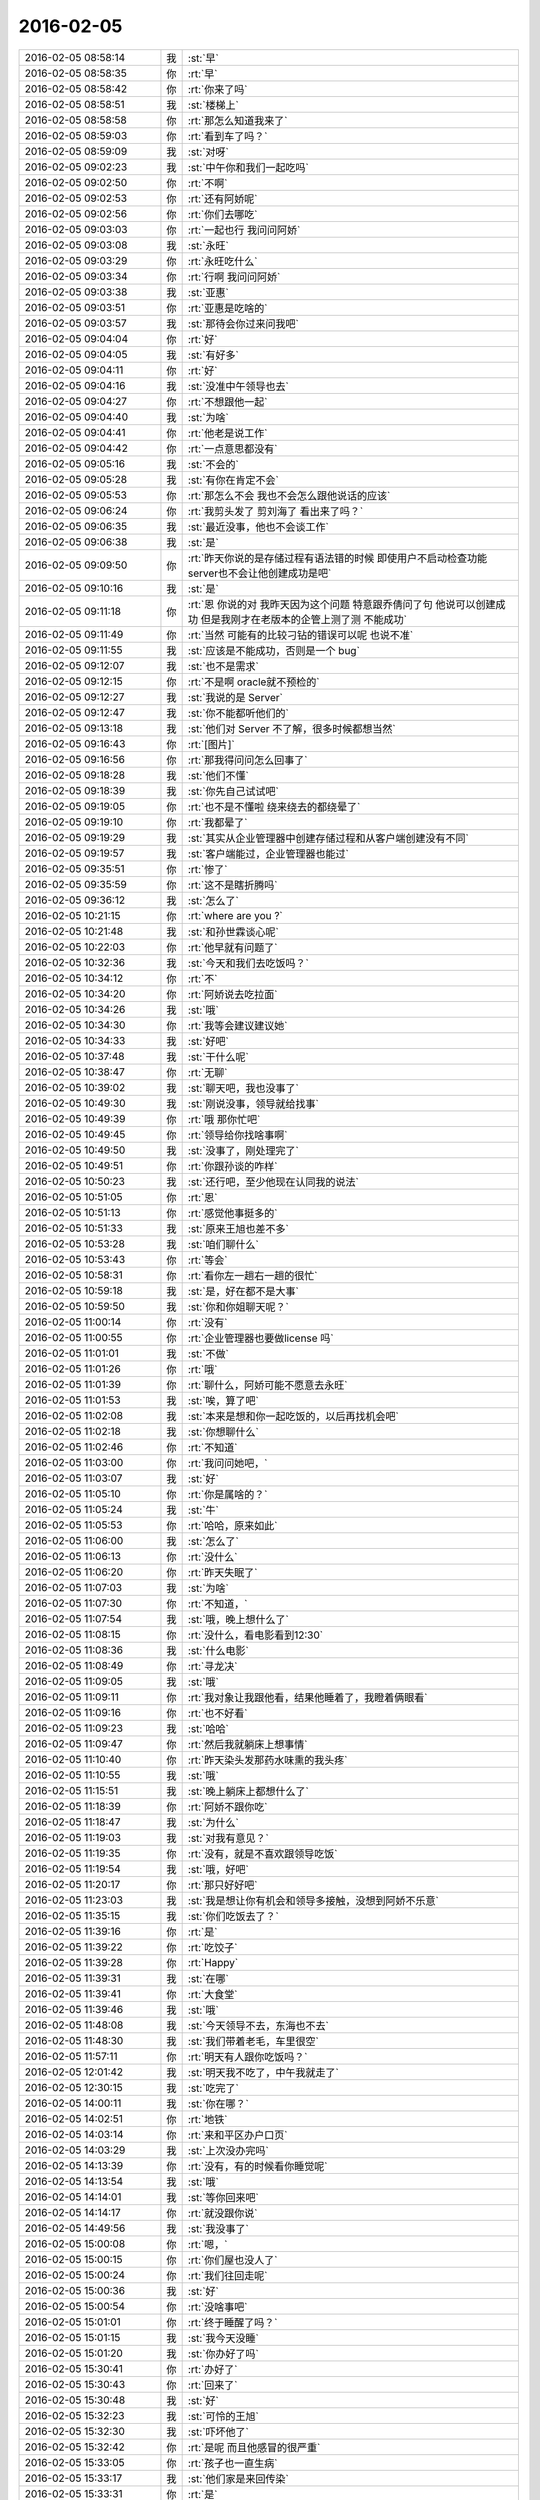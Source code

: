 2016-02-05
-------------

.. list-table::
   :widths: 25, 1, 60

   * - 2016-02-05 08:58:14
     - 我
     - :st:`早`
   * - 2016-02-05 08:58:35
     - 你
     - :rt:`早`
   * - 2016-02-05 08:58:42
     - 你
     - :rt:`你来了吗`
   * - 2016-02-05 08:58:51
     - 我
     - :st:`楼梯上`
   * - 2016-02-05 08:58:58
     - 你
     - :rt:`那怎么知道我来了`
   * - 2016-02-05 08:59:03
     - 你
     - :rt:`看到车了吗？`
   * - 2016-02-05 08:59:09
     - 我
     - :st:`对呀`
   * - 2016-02-05 09:02:23
     - 我
     - :st:`中午你和我们一起吃吗`
   * - 2016-02-05 09:02:50
     - 你
     - :rt:`不啊`
   * - 2016-02-05 09:02:53
     - 你
     - :rt:`还有阿娇呢`
   * - 2016-02-05 09:02:56
     - 你
     - :rt:`你们去哪吃`
   * - 2016-02-05 09:03:03
     - 你
     - :rt:`一起也行 我问问阿娇`
   * - 2016-02-05 09:03:08
     - 我
     - :st:`永旺`
   * - 2016-02-05 09:03:29
     - 你
     - :rt:`永旺吃什么`
   * - 2016-02-05 09:03:34
     - 你
     - :rt:`行啊 我问问阿娇`
   * - 2016-02-05 09:03:38
     - 我
     - :st:`亚惠`
   * - 2016-02-05 09:03:51
     - 你
     - :rt:`亚惠是吃啥的`
   * - 2016-02-05 09:03:57
     - 我
     - :st:`那待会你过来问我吧`
   * - 2016-02-05 09:04:04
     - 你
     - :rt:`好`
   * - 2016-02-05 09:04:05
     - 我
     - :st:`有好多`
   * - 2016-02-05 09:04:11
     - 你
     - :rt:`好`
   * - 2016-02-05 09:04:16
     - 我
     - :st:`没准中午领导也去`
   * - 2016-02-05 09:04:27
     - 你
     - :rt:`不想跟他一起`
   * - 2016-02-05 09:04:40
     - 我
     - :st:`为啥`
   * - 2016-02-05 09:04:41
     - 你
     - :rt:`他老是说工作`
   * - 2016-02-05 09:04:42
     - 你
     - :rt:`一点意思都没有`
   * - 2016-02-05 09:05:16
     - 我
     - :st:`不会的`
   * - 2016-02-05 09:05:28
     - 我
     - :st:`有你在肯定不会`
   * - 2016-02-05 09:05:53
     - 你
     - :rt:`那怎么不会 我也不会怎么跟他说话的应该`
   * - 2016-02-05 09:06:24
     - 你
     - :rt:`我剪头发了 剪刘海了 看出来了吗？`
   * - 2016-02-05 09:06:35
     - 我
     - :st:`最近没事，他也不会谈工作`
   * - 2016-02-05 09:06:38
     - 我
     - :st:`是`
   * - 2016-02-05 09:09:50
     - 你
     - :rt:`昨天你说的是存储过程有语法错的时候 即使用户不启动检查功能 server也不会让他创建成功是吧`
   * - 2016-02-05 09:10:16
     - 我
     - :st:`是`
   * - 2016-02-05 09:11:18
     - 你
     - :rt:`恩 你说的对 我昨天因为这个问题 特意跟乔倩问了句 他说可以创建成功 但是我刚才在老版本的企管上测了测 不能成功`
   * - 2016-02-05 09:11:49
     - 你
     - :rt:`当然 可能有的比较刁钻的错误可以呢 也说不准`
   * - 2016-02-05 09:11:55
     - 我
     - :st:`应该是不能成功，否则是一个 bug`
   * - 2016-02-05 09:12:07
     - 我
     - :st:`也不是需求`
   * - 2016-02-05 09:12:15
     - 你
     - :rt:`不是啊 oracle就不预检的`
   * - 2016-02-05 09:12:27
     - 我
     - :st:`我说的是 Server`
   * - 2016-02-05 09:12:47
     - 我
     - :st:`你不能都听他们的`
   * - 2016-02-05 09:13:18
     - 我
     - :st:`他们对 Server 不了解，很多时候都想当然`
   * - 2016-02-05 09:16:43
     - 你
     - :rt:`[图片]`
   * - 2016-02-05 09:16:56
     - 你
     - :rt:`那我得问问怎么回事了`
   * - 2016-02-05 09:18:28
     - 我
     - :st:`他们不懂`
   * - 2016-02-05 09:18:39
     - 我
     - :st:`你先自己试试吧`
   * - 2016-02-05 09:19:05
     - 你
     - :rt:`也不是不懂啦 绕来绕去的都绕晕了`
   * - 2016-02-05 09:19:10
     - 你
     - :rt:`我都晕了`
   * - 2016-02-05 09:19:29
     - 我
     - :st:`其实从企业管理器中创建存储过程和从客户端创建没有不同`
   * - 2016-02-05 09:19:57
     - 我
     - :st:`客户端能过，企业管理器也能过`
   * - 2016-02-05 09:35:51
     - 你
     - :rt:`惨了`
   * - 2016-02-05 09:35:59
     - 你
     - :rt:`这不是瞎折腾吗`
   * - 2016-02-05 09:36:12
     - 我
     - :st:`怎么了`
   * - 2016-02-05 10:21:15
     - 你
     - :rt:`where are you ?`
   * - 2016-02-05 10:21:48
     - 我
     - :st:`和孙世霖谈心呢`
   * - 2016-02-05 10:22:03
     - 你
     - :rt:`他早就有问题了`
   * - 2016-02-05 10:32:36
     - 我
     - :st:`今天和我们去吃饭吗？`
   * - 2016-02-05 10:34:12
     - 你
     - :rt:`不`
   * - 2016-02-05 10:34:20
     - 你
     - :rt:`阿娇说去吃拉面`
   * - 2016-02-05 10:34:26
     - 我
     - :st:`哦`
   * - 2016-02-05 10:34:30
     - 你
     - :rt:`我等会建议建议她`
   * - 2016-02-05 10:34:33
     - 我
     - :st:`好吧`
   * - 2016-02-05 10:37:48
     - 我
     - :st:`干什么呢`
   * - 2016-02-05 10:38:47
     - 你
     - :rt:`无聊`
   * - 2016-02-05 10:39:02
     - 我
     - :st:`聊天吧，我也没事了`
   * - 2016-02-05 10:49:30
     - 我
     - :st:`刚说没事，领导就给找事`
   * - 2016-02-05 10:49:39
     - 你
     - :rt:`哦 那你忙吧`
   * - 2016-02-05 10:49:45
     - 你
     - :rt:`领导给你找啥事啊`
   * - 2016-02-05 10:49:50
     - 我
     - :st:`没事了，刚处理完了`
   * - 2016-02-05 10:49:51
     - 你
     - :rt:`你跟孙谈的咋样`
   * - 2016-02-05 10:50:23
     - 我
     - :st:`还行吧，至少他现在认同我的说法`
   * - 2016-02-05 10:51:05
     - 你
     - :rt:`恩`
   * - 2016-02-05 10:51:13
     - 你
     - :rt:`感觉他事挺多的`
   * - 2016-02-05 10:51:33
     - 我
     - :st:`原来王旭也差不多`
   * - 2016-02-05 10:53:28
     - 我
     - :st:`咱们聊什么`
   * - 2016-02-05 10:53:43
     - 你
     - :rt:`等会`
   * - 2016-02-05 10:58:31
     - 你
     - :rt:`看你左一趟右一趟的很忙`
   * - 2016-02-05 10:59:18
     - 我
     - :st:`是，好在都不是大事`
   * - 2016-02-05 10:59:50
     - 我
     - :st:`你和你姐聊天呢？`
   * - 2016-02-05 11:00:14
     - 你
     - :rt:`没有`
   * - 2016-02-05 11:00:55
     - 你
     - :rt:`企业管理器也要做license 吗`
   * - 2016-02-05 11:01:01
     - 我
     - :st:`不做`
   * - 2016-02-05 11:01:26
     - 你
     - :rt:`哦`
   * - 2016-02-05 11:01:39
     - 你
     - :rt:`聊什么，阿娇可能不愿意去永旺`
   * - 2016-02-05 11:01:53
     - 我
     - :st:`唉，算了吧`
   * - 2016-02-05 11:02:08
     - 我
     - :st:`本来是想和你一起吃饭的，以后再找机会吧`
   * - 2016-02-05 11:02:18
     - 我
     - :st:`你想聊什么`
   * - 2016-02-05 11:02:46
     - 你
     - :rt:`不知道`
   * - 2016-02-05 11:03:00
     - 你
     - :rt:`我问问她吧，`
   * - 2016-02-05 11:03:07
     - 我
     - :st:`好`
   * - 2016-02-05 11:05:10
     - 你
     - :rt:`你是属啥的？`
   * - 2016-02-05 11:05:24
     - 我
     - :st:`牛`
   * - 2016-02-05 11:05:53
     - 你
     - :rt:`哈哈，原来如此`
   * - 2016-02-05 11:06:00
     - 我
     - :st:`怎么了`
   * - 2016-02-05 11:06:13
     - 你
     - :rt:`没什么`
   * - 2016-02-05 11:06:20
     - 你
     - :rt:`昨天失眠了`
   * - 2016-02-05 11:07:03
     - 我
     - :st:`为啥`
   * - 2016-02-05 11:07:30
     - 你
     - :rt:`不知道，`
   * - 2016-02-05 11:07:54
     - 我
     - :st:`哦，晚上想什么了`
   * - 2016-02-05 11:08:15
     - 你
     - :rt:`没什么，看电影看到12:30`
   * - 2016-02-05 11:08:36
     - 我
     - :st:`什么电影`
   * - 2016-02-05 11:08:49
     - 你
     - :rt:`寻龙决`
   * - 2016-02-05 11:09:05
     - 我
     - :st:`哦`
   * - 2016-02-05 11:09:11
     - 你
     - :rt:`我对象让我跟他看，结果他睡着了，我瞪着俩眼看`
   * - 2016-02-05 11:09:16
     - 你
     - :rt:`也不好看`
   * - 2016-02-05 11:09:23
     - 我
     - :st:`哈哈`
   * - 2016-02-05 11:09:47
     - 你
     - :rt:`然后我就躺床上想事情`
   * - 2016-02-05 11:10:40
     - 你
     - :rt:`昨天染头发那药水味熏的我头疼`
   * - 2016-02-05 11:10:55
     - 我
     - :st:`哦`
   * - 2016-02-05 11:15:51
     - 我
     - :st:`晚上躺床上都想什么了`
   * - 2016-02-05 11:18:39
     - 你
     - :rt:`阿娇不跟你吃`
   * - 2016-02-05 11:18:47
     - 我
     - :st:`为什么`
   * - 2016-02-05 11:19:03
     - 我
     - :st:`对我有意见？`
   * - 2016-02-05 11:19:35
     - 你
     - :rt:`没有，就是不喜欢跟领导吃饭`
   * - 2016-02-05 11:19:54
     - 我
     - :st:`哦，好吧`
   * - 2016-02-05 11:20:17
     - 你
     - :rt:`那只好好吧`
   * - 2016-02-05 11:23:03
     - 我
     - :st:`我是想让你有机会和领导多接触，没想到阿娇不乐意`
   * - 2016-02-05 11:35:15
     - 我
     - :st:`你们吃饭去了？`
   * - 2016-02-05 11:39:16
     - 你
     - :rt:`是`
   * - 2016-02-05 11:39:22
     - 你
     - :rt:`吃饺子`
   * - 2016-02-05 11:39:28
     - 你
     - :rt:`Happy`
   * - 2016-02-05 11:39:31
     - 我
     - :st:`在哪`
   * - 2016-02-05 11:39:41
     - 你
     - :rt:`大食堂`
   * - 2016-02-05 11:39:46
     - 我
     - :st:`哦`
   * - 2016-02-05 11:48:08
     - 我
     - :st:`今天领导不去，东海也不去`
   * - 2016-02-05 11:48:30
     - 我
     - :st:`我们带着老毛，车里很空`
   * - 2016-02-05 11:57:11
     - 你
     - :rt:`明天有人跟你吃饭吗？`
   * - 2016-02-05 12:01:42
     - 我
     - :st:`明天我不吃了，中午我就走了`
   * - 2016-02-05 12:30:15
     - 我
     - :st:`吃完了`
   * - 2016-02-05 14:00:11
     - 我
     - :st:`你在哪？`
   * - 2016-02-05 14:02:51
     - 你
     - :rt:`地铁`
   * - 2016-02-05 14:03:14
     - 你
     - :rt:`来和平区办户口页`
   * - 2016-02-05 14:03:29
     - 我
     - :st:`上次没办完吗`
   * - 2016-02-05 14:13:39
     - 你
     - :rt:`没有，有的时候看你睡觉呢`
   * - 2016-02-05 14:13:54
     - 我
     - :st:`哦`
   * - 2016-02-05 14:14:01
     - 我
     - :st:`等你回来吧`
   * - 2016-02-05 14:14:17
     - 你
     - :rt:`就没跟你说`
   * - 2016-02-05 14:49:56
     - 我
     - :st:`我没事了`
   * - 2016-02-05 15:00:08
     - 你
     - :rt:`嗯，`
   * - 2016-02-05 15:00:15
     - 你
     - :rt:`你们屋也没人了`
   * - 2016-02-05 15:00:24
     - 你
     - :rt:`我们往回走呢`
   * - 2016-02-05 15:00:36
     - 我
     - :st:`好`
   * - 2016-02-05 15:00:54
     - 你
     - :rt:`没啥事吧`
   * - 2016-02-05 15:01:01
     - 你
     - :rt:`终于睡醒了吗？`
   * - 2016-02-05 15:01:15
     - 我
     - :st:`我今天没睡`
   * - 2016-02-05 15:01:20
     - 我
     - :st:`你办好了吗`
   * - 2016-02-05 15:30:41
     - 你
     - :rt:`办好了`
   * - 2016-02-05 15:30:43
     - 你
     - :rt:`回来了`
   * - 2016-02-05 15:30:48
     - 我
     - :st:`好`
   * - 2016-02-05 15:32:23
     - 我
     - :st:`可怜的王旭`
   * - 2016-02-05 15:32:30
     - 我
     - :st:`吓坏他了`
   * - 2016-02-05 15:32:42
     - 你
     - :rt:`是呢 而且他感冒的很严重`
   * - 2016-02-05 15:33:05
     - 你
     - :rt:`孩子也一直生病`
   * - 2016-02-05 15:33:17
     - 我
     - :st:`他们家是来回传染`
   * - 2016-02-05 15:33:31
     - 你
     - :rt:`是`
   * - 2016-02-05 15:33:42
     - 你
     - :rt:`孩子一生病 就超级心窄`
   * - 2016-02-05 15:33:49
     - 我
     - :st:`是`
   * - 2016-02-05 15:33:56
     - 我
     - :st:`你还有事么`
   * - 2016-02-05 15:34:31
     - 你
     - :rt:`对了 我今天核实过了 你昨天说的那个确实是问题 那我还得该软件需求规格说明书 要不等年后回来再说吧 改来改去的也不好`
   * - 2016-02-05 15:34:49
     - 我
     - :st:`先别改了`
   * - 2016-02-05 15:34:59
     - 我
     - :st:`等出问题在说吧`
   * - 2016-02-05 15:35:09
     - 我
     - :st:`你就当不知道这事`
   * - 2016-02-05 15:35:13
     - 你
     - :rt:`但是有个用例说了 有错误能创建成功`
   * - 2016-02-05 15:35:27
     - 我
     - :st:`没事，我估计大家都没有看出来`
   * - 2016-02-05 15:35:34
     - 你
     - :rt:`那好吧 等测试设计评审的时候我留意点`
   * - 2016-02-05 15:35:42
     - 我
     - :st:`好的`
   * - 2016-02-05 15:35:48
     - 你
     - :rt:`要是有专门的的用例设计这个 到时候再说`
   * - 2016-02-05 15:35:58
     - 我
     - :st:`好`
   * - 2016-02-05 15:36:04
     - 你
     - :rt:`测试 需求 研发统一了就行`
   * - 2016-02-05 15:36:20
     - 我
     - :st:`很难`
   * - 2016-02-05 15:36:29
     - 我
     - :st:`他们没有我这么重视需求`
   * - 2016-02-05 15:36:34
     - 你
     - :rt:`是`
   * - 2016-02-05 15:36:39
     - 我
     - :st:`总是以他们自己的理解去做`
   * - 2016-02-05 15:36:44
     - 你
     - :rt:`好吧 随便吧 先装不知道`
   * - 2016-02-05 15:37:08
     - 你
     - :rt:`[图片]`
   * - 2016-02-05 15:37:12
     - 你
     - :rt:`搞笑不`
   * - 2016-02-05 15:37:23
     - 你
     - :rt:`刚才宋文彬在羽毛球群里发的`
   * - 2016-02-05 15:37:24
     - 我
     - :st:`哈哈`
   * - 2016-02-05 15:39:09
     - 我
     - :st:`我昨天晚上想到一些东西，和你有关的`
   * - 2016-02-05 15:39:17
     - 你
     - :rt:`说说？`
   * - 2016-02-05 15:39:22
     - 你
     - :rt:`想听`
   * - 2016-02-05 15:39:36
     - 我
     - :st:`是关于你和你妈吵架的事情`
   * - 2016-02-05 15:39:41
     - 你
     - :rt:`我今天最晚六点就走了 回去收拾东西`
   * - 2016-02-05 15:39:46
     - 你
     - :rt:`恩 你说吧`
   * - 2016-02-05 15:39:49
     - 我
     - :st:`好的`
   * - 2016-02-05 15:39:58
     - 你
     - :rt:`你接着说吧`
   * - 2016-02-05 15:40:05
     - 我
     - :st:`还记得上次讨论的结论是什么吗`
   * - 2016-02-05 15:40:50
     - 你
     - :rt:`我有点忘了 就记得说他们谁都想争取我`
   * - 2016-02-05 15:41:08
     - 你
     - :rt:`还有就是自己不够客观 拔不出来`
   * - 2016-02-05 15:41:18
     - 我
     - :st:`你说是你关心你父母，想让他们好`
   * - 2016-02-05 15:41:27
     - 你
     - :rt:`是`
   * - 2016-02-05 15:41:31
     - 你
     - :rt:`出发点是这个`
   * - 2016-02-05 15:41:44
     - 我
     - :st:`可是结果却是你和他们吵架`
   * - 2016-02-05 15:41:50
     - 你
     - :rt:`是`
   * - 2016-02-05 15:41:58
     - 我
     - :st:`这个结果对他们来说是不好`
   * - 2016-02-05 15:42:07
     - 你
     - :rt:`可以这么说吧`
   * - 2016-02-05 15:42:26
     - 我
     - :st:`那么你为啥会和他们吵架呢`
   * - 2016-02-05 15:42:43
     - 你
     - :rt:`因为我觉得我说的是对的 她不听`
   * - 2016-02-05 15:43:08
     - 我
     - :st:`是不是可以这么理解`
   * - 2016-02-05 15:43:19
     - 你
     - :rt:`你说`
   * - 2016-02-05 15:43:24
     - 我
     - :st:`你认为你是对他们好，但是他们不是这么认为的`
   * - 2016-02-05 15:43:42
     - 你
     - :rt:`我觉得使他们看得不够长远`
   * - 2016-02-05 15:44:09
     - 我
     - :st:`所以呢`
   * - 2016-02-05 15:44:19
     - 你
     - :rt:`太短视了`
   * - 2016-02-05 15:44:27
     - 你
     - :rt:`说也不听`
   * - 2016-02-05 15:44:48
     - 我
     - :st:`但是这些都是你自己的感觉`
   * - 2016-02-05 15:45:16
     - 你
     - :rt:`就算是吧`
   * - 2016-02-05 15:45:37
     - 我
     - :st:`你想过吗，如果他们和你没有关系，你会生气吗`
   * - 2016-02-05 15:46:18
     - 你
     - :rt:`当然不会了`
   * - 2016-02-05 15:46:37
     - 我
     - :st:`所以，核心还是你自己`
   * - 2016-02-05 15:47:08
     - 我
     - :st:`还有就是你和你妈吵，你妈最后也觉得你不理解她`
   * - 2016-02-05 15:47:47
     - 我
     - :st:`你站在她的角度，想想自己的孩子为了别人的事情和自己吵架，会是什么心情`
   * - 2016-02-05 15:48:21
     - 你
     - :rt:`但是他后来的情绪有很大一部分是恼羞成怒`
   * - 2016-02-05 15:48:52
     - 我
     - :st:`好吧`
   * - 2016-02-05 15:48:54
     - 你
     - :rt:`后来我哭完后给她打电话了 因为我想她可能会难受`
   * - 2016-02-05 15:49:05
     - 你
     - :rt:`我不想让她难受`
   * - 2016-02-05 15:49:14
     - 你
     - :rt:`你有一点说对了`
   * - 2016-02-05 15:49:34
     - 你
     - :rt:`就是我还是没有站在她的角度想问题`
   * - 2016-02-05 15:50:02
     - 我
     - :st:`那么咱们模拟一种场景`
   * - 2016-02-05 15:50:07
     - 你
     - :rt:`比如你教我的时候 我不听你的话 你明知道你说的对 你就不会强迫我去干`
   * - 2016-02-05 15:50:22
     - 你
     - :rt:`等到事实是这样了 一次两次 我就相信你了`
   * - 2016-02-05 15:50:33
     - 你
     - :rt:`而我没有这个过程 所以她也接收不了`
   * - 2016-02-05 15:50:39
     - 你
     - :rt:`你说吧`
   * - 2016-02-05 15:50:45
     - 我
     - :st:`你把自己拿出来，我带着你分析一次，好不好`
   * - 2016-02-05 15:50:54
     - 你
     - :rt:`好`
   * - 2016-02-05 15:51:30
     - 我
     - :st:`在这个分析的过程中你不能替任何一方做解释`
   * - 2016-02-05 15:51:50
     - 我
     - :st:`我们就以 A 代表你，B 代表你妈`
   * - 2016-02-05 15:52:06
     - 你
     - :rt:`好`
   * - 2016-02-05 15:52:33
     - 我
     - :st:`A 提出了一个观点，希望 B 能够认同`
   * - 2016-02-05 15:53:01
     - 我
     - :st:`A 认为自己的观点看的长远一点`
   * - 2016-02-05 15:53:08
     - 你
     - :rt:`嗯`
   * - 2016-02-05 15:53:09
     - 我
     - :st:`是不是这样`
   * - 2016-02-05 15:53:35
     - 你
     - :rt:`你接着说`
   * - 2016-02-05 15:54:10
     - 我
     - :st:`显然 B 不认同，但是不认同的理由是认为根据 B 以前的经验，A 的观点是不成立的`
   * - 2016-02-05 15:54:27
     - 你
     - :rt:`对的`
   * - 2016-02-05 15:54:58
     - 我
     - :st:`A 的观点的依据是自己的经验`
   * - 2016-02-05 15:55:32
     - 你
     - :rt:`嗯`
   * - 2016-02-05 15:55:44
     - 我
     - :st:`所以 A 和 B 主要是根据自己的经验对未来的判断不一致`
   * - 2016-02-05 15:56:08
     - 你
     - :rt:`是`
   * - 2016-02-05 15:56:12
     - 你
     - :rt:`经验`
   * - 2016-02-05 15:56:41
     - 我
     - :st:`A 和 B 很显然都在坚持自己的观点，都没有去考虑过产生这种不一致的原因`
   * - 2016-02-05 15:56:56
     - 我
     - :st:`也都没有去思考对方为啥会和自己不一致`
   * - 2016-02-05 15:57:18
     - 你
     - :rt:`插一句`
   * - 2016-02-05 15:57:57
     - 你
     - :rt:`其实我有点想到我妈妈的做法，她向来就是嫉恶如仇又没主见`
   * - 2016-02-05 15:58:50
     - 我
     - :st:`好，这个可以先留着，待会分析会用`
   * - 2016-02-05 15:58:54
     - 你
     - :rt:`但我妈妈肯定不会想`
   * - 2016-02-05 15:59:07
     - 我
     - :st:`咱们接着说`
   * - 2016-02-05 15:59:25
     - 我
     - :st:`A B双方都是依据自己的经验试图去说服对方`
   * - 2016-02-05 15:59:38
     - 你
     - :rt:`嗯`
   * - 2016-02-05 16:00:11
     - 我
     - :st:`其实这个行为中暗示了 A B 都认为自己没有犯错`
   * - 2016-02-05 16:00:17
     - 我
     - :st:`犯错的是对方`
   * - 2016-02-05 16:00:27
     - 你
     - :rt:`是`
   * - 2016-02-05 16:00:30
     - 你
     - :rt:`对的`
   * - 2016-02-05 16:00:46
     - 我
     - :st:`那么重点来了`
   * - 2016-02-05 16:01:04
     - 我
     - :st:`我们做一个思想实验`
   * - 2016-02-05 16:01:37
     - 你
     - :rt:`好的`
   * - 2016-02-05 16:01:41
     - 我
     - :st:`假设我们有一个办法，只观察 A`
   * - 2016-02-05 16:01:59
     - 我
     - :st:`那么我们会看见 A 在坚持自己的观点`
   * - 2016-02-05 16:02:27
     - 你
     - :rt:`然后呢`
   * - 2016-02-05 16:03:01
     - 我
     - :st:`这时我们去分析为什么 A 会哭`
   * - 2016-02-05 16:03:12
     - 我
     - :st:`或者说 A 为什么有挫败感`
   * - 2016-02-05 16:03:28
     - 我
     - :st:`或者是其他类似的感觉`
   * - 2016-02-05 16:03:35
     - 你
     - :rt:`嗯`
   * - 2016-02-05 16:03:42
     - 我
     - :st:`你说说为什么`
   * - 2016-02-05 16:04:42
     - 你
     - :rt:`嗯，因为我觉得我是替她着想，她不但不领情，还生气，委屈`
   * - 2016-02-05 16:04:58
     - 我
     - :st:`错了`
   * - 2016-02-05 16:05:01
     - 我
     - :st:`你不是 A`
   * - 2016-02-05 16:05:19
     - 我
     - :st:`分析的过程中你不能把自己带进去`
   * - 2016-02-05 16:05:28
     - 你
     - :rt:`哦，好`
   * - 2016-02-05 16:05:36
     - 你
     - :rt:`我想想`
   * - 2016-02-05 16:05:39
     - 我
     - :st:`还有一个`
   * - 2016-02-05 16:05:40
     - 你
     - :rt:`你先别说`
   * - 2016-02-05 16:05:51
     - 我
     - :st:`因为我们只观察 A`
   * - 2016-02-05 16:06:04
     - 我
     - :st:`所以你不知道 B 的回答`
   * - 2016-02-05 16:06:17
     - 我
     - :st:`这点一定要记住`
   * - 2016-02-05 16:06:22
     - 我
     - :st:`我们只观察 A`
   * - 2016-02-05 16:07:28
     - 你
     - :rt:`这个窗口就只能看到A，她在坚持自己的观点，突然就哭了，是吗`
   * - 2016-02-05 16:07:37
     - 你
     - :rt:`哭是因为挫败感`
   * - 2016-02-05 16:07:44
     - 你
     - :rt:`或者其他情绪`
   * - 2016-02-05 16:07:54
     - 我
     - :st:`继续`
   * - 2016-02-05 16:08:08
     - 你
     - :rt:`说明她在辩论中输了`
   * - 2016-02-05 16:08:15
     - 我
     - :st:`继续`
   * - 2016-02-05 16:08:22
     - 我
     - :st:`分析的很好`
   * - 2016-02-05 16:08:26
     - 你
     - :rt:`因为她没有达到自己的目的，`
   * - 2016-02-05 16:08:43
     - 我
     - :st:`不错`
   * - 2016-02-05 16:08:44
     - 你
     - :rt:`哭只是表现形式而已`
   * - 2016-02-05 16:08:49
     - 我
     - :st:`没错`
   * - 2016-02-05 16:08:54
     - 我
     - :st:`继续分析`
   * - 2016-02-05 16:09:03
     - 你
     - :rt:`有的可能会砸东西呢是吧`
   * - 2016-02-05 16:09:11
     - 我
     - :st:`对`
   * - 2016-02-05 16:09:32
     - 你
     - :rt:`然后没有达到目的，之后？`
   * - 2016-02-05 16:09:46
     - 我
     - :st:`我问一个问题`
   * - 2016-02-05 16:09:50
     - 你
     - :rt:`好`
   * - 2016-02-05 16:10:23
     - 你
     - :rt:`我知道了`
   * - 2016-02-05 16:10:31
     - 我
     - :st:`你先说吧`
   * - 2016-02-05 16:10:53
     - 你
     - :rt:`她应该为了达到目的采用其他方式`
   * - 2016-02-05 16:11:14
     - 你
     - :rt:`哭也哭过了，但问题还依然存在`
   * - 2016-02-05 16:11:21
     - 你
     - :rt:`辩论还没有结束`
   * - 2016-02-05 16:11:24
     - 我
     - :st:`先等等`
   * - 2016-02-05 16:11:33
     - 我
     - :st:`我们今天不讨论解决方法`
   * - 2016-02-05 16:11:38
     - 你
     - :rt:`哦，`
   * - 2016-02-05 16:11:41
     - 你
     - :rt:`那你说吧`
   * - 2016-02-05 16:11:44
     - 我
     - :st:`我们现在是做分析`
   * - 2016-02-05 16:11:47
     - 你
     - :rt:`我感觉没有方向了`
   * - 2016-02-05 16:11:55
     - 你
     - :rt:`你不是要问问题嘛`
   * - 2016-02-05 16:11:57
     - 你
     - :rt:`问吧`
   * - 2016-02-05 16:12:29
     - 我
     - :st:`A 为什么会因为没有达到目的而有挫败感`
   * - 2016-02-05 16:13:52
     - 你
     - :rt:`这个问题？一步推不出来吗？`
   * - 2016-02-05 16:14:05
     - 你
     - :rt:`因为没有达到目的而感到挫败`
   * - 2016-02-05 16:14:22
     - 你
     - :rt:`我懂了`
   * - 2016-02-05 16:14:30
     - 你
     - :rt:`因为A的性格`
   * - 2016-02-05 16:14:31
     - 我
     - :st:`那么有没有即使没有达到目的，也可以没有挫败感`
   * - 2016-02-05 16:14:42
     - 你
     - :rt:`A太好强`
   * - 2016-02-05 16:14:44
     - 我
     - :st:`有点沾边`
   * - 2016-02-05 16:15:16
     - 你
     - :rt:`不说话了？`
   * - 2016-02-05 16:15:24
     - 我
     - :st:`等你说呢`
   * - 2016-02-05 16:15:36
     - 你
     - :rt:`我说了A太好强`
   * - 2016-02-05 16:15:56
     - 我
     - :st:`继续，这个理由只是沾边`
   * - 2016-02-05 16:16:06
     - 我
     - :st:`还可以继续分析`
   * - 2016-02-05 16:17:27
     - 你
     - :rt:`我想不出来了`
   * - 2016-02-05 16:17:58
     - 你
     - :rt:`前提是没有B对吧`
   * - 2016-02-05 16:18:08
     - 我
     - :st:`对，只说 A`
   * - 2016-02-05 16:18:16
     - 你
     - :rt:`我不知道了`
   * - 2016-02-05 16:18:21
     - 你
     - :rt:`你提示我下行吗`
   * - 2016-02-05 16:18:45
     - 我
     - :st:`算了，我告诉你吧`
   * - 2016-02-05 16:18:50
     - 你
     - :rt:`好吧`
   * - 2016-02-05 16:18:51
     - 我
     - :st:`提示你就等于告诉你了`
   * - 2016-02-05 16:18:54
     - 你
     - :rt:`好`
   * - 2016-02-05 16:18:57
     - 你
     - :rt:`你说吧`
   * - 2016-02-05 16:19:00
     - 你
     - :rt:`我听听`
   * - 2016-02-05 16:19:03
     - 我
     - :st:`A 在维护自己的利益`
   * - 2016-02-05 16:19:36
     - 我
     - :st:`这种利益可以理解我一种需求，更高层次的需求`
   * - 2016-02-05 16:19:43
     - 我
     - :st:`就是人们常说的面子`
   * - 2016-02-05 16:20:30
     - 你
     - :rt:`你说的是A吗`
   * - 2016-02-05 16:20:36
     - 我
     - :st:`A 好强其实就是维护这种利益的动力很大`
   * - 2016-02-05 16:21:06
     - 我
     - :st:`这种需求可以认为是一种认同感`
   * - 2016-02-05 16:21:23
     - 我
     - :st:`被别人认同、认可的一种感觉`
   * - 2016-02-05 16:21:43
     - 我
     - :st:`这么说你理解吗`
   * - 2016-02-05 16:21:51
     - 你
     - :rt:`理解`
   * - 2016-02-05 16:21:59
     - 你
     - :rt:`但不正确`
   * - 2016-02-05 16:22:09
     - 我
     - :st:`怎么不正确`
   * - 2016-02-05 16:22:14
     - 你
     - :rt:`这里边可能有很多细节和前提你不知道`
   * - 2016-02-05 16:22:38
     - 我
     - :st:`现在咱们是在抽象`
   * - 2016-02-05 16:22:47
     - 我
     - :st:`抽象就是要忽略细节`
   * - 2016-02-05 16:22:51
     - 你
     - :rt:`你的推理就算是对的`
   * - 2016-02-05 16:22:56
     - 我
     - :st:`要找到最本质的东西`
   * - 2016-02-05 16:22:57
     - 你
     - :rt:`但结果不正确`
   * - 2016-02-05 16:23:04
     - 你
     - :rt:`这个不是`
   * - 2016-02-05 16:23:16
     - 我
     - :st:`你是不是又代入了`
   * - 2016-02-05 16:23:19
     - 你
     - :rt:`所以中间环节有问题`
   * - 2016-02-05 16:23:20
     - 你
     - :rt:`没有`
   * - 2016-02-05 16:23:26
     - 你
     - :rt:`没有代入`
   * - 2016-02-05 16:23:37
     - 我
     - :st:`那你说说，哪里不对`
   * - 2016-02-05 16:23:53
     - 你
     - :rt:`正是因为我知道A的想法，所以我才说这个本质不正确`
   * - 2016-02-05 16:24:04
     - 我
     - :st:`继续`
   * - 2016-02-05 16:24:13
     - 你
     - :rt:`当然，也可能是我没有想的那么深入，`
   * - 2016-02-05 16:24:16
     - 你
     - :rt:`你听我说`
   * - 2016-02-05 16:24:26
     - 我
     - :st:`好`
   * - 2016-02-05 16:24:31
     - 你
     - :rt:`首先，你的推理过程我没有看出问题`
   * - 2016-02-05 16:24:58
     - 你
     - :rt:`但我所谓的结果错误，我需要先跟你说说结果是什么`
   * - 2016-02-05 16:25:25
     - 你
     - :rt:`然后你想我说的结果是不是本质之前的某种状态`
   * - 2016-02-05 16:25:32
     - 你
     - :rt:`Ok？`
   * - 2016-02-05 16:25:34
     - 我
     - :st:`好的`
   * - 2016-02-05 16:25:47
     - 我
     - :st:`你接着说，我去看看李工干的怎么样`
   * - 2016-02-05 16:25:54
     - 你
     - :rt:`hao`
   * - 2016-02-05 16:26:13
     - 你
     - :rt:`正好我也理理`
   * - 2016-02-05 16:29:11
     - 你
     - :rt:`首先A是在辩论，她认为她的观点是对的，她确实没有说服B，没有达到目的，所以有挫败感，但这个观点维护的恰恰是B的利益，`
   * - 2016-02-05 16:29:38
     - 你
     - :rt:`或者说在A看来维护的是B的利益`
   * - 2016-02-05 16:31:10
     - 你
     - :rt:`她在为维护对方的利益辩论，结果失败了，结果是，对方的利益没有得到维护，她又不是利益的对立面，所以没有在失败中获得利益，`
   * - 2016-02-05 16:33:45
     - 我
     - :st:`你的前提错了`
   * - 2016-02-05 16:33:51
     - 我
     - :st:`你把 B 引入了`
   * - 2016-02-05 16:34:25
     - 你
     - :rt:`为什么不能引入b呢`
   * - 2016-02-05 16:34:29
     - 我
     - :st:`我现在教你的方法是一种心理分析方法`
   * - 2016-02-05 16:34:34
     - 我
     - :st:`分析的是个体`
   * - 2016-02-05 16:34:39
     - 你
     - :rt:`哦`
   * - 2016-02-05 16:35:08
     - 我
     - :st:`就是一个个体的心理活动模式`
   * - 2016-02-05 16:35:27
     - 我
     - :st:`如果引入 B，以后还有 C`
   * - 2016-02-05 16:35:39
     - 我
     - :st:`那么就得不到一个稳定的模型`
   * - 2016-02-05 16:35:59
     - 你
     - :rt:`是抽象的过程给忽略了吗`
   * - 2016-02-05 16:36:08
     - 你
     - :rt:`这样说对吗`
   * - 2016-02-05 16:36:33
     - 我
     - :st:`是为了得到个体的心理活动模型而刻意忽略的 B`
   * - 2016-02-05 16:36:49
     - 你
     - :rt:`哦`
   * - 2016-02-05 16:36:58
     - 我
     - :st:`我先说说结果吧`
   * - 2016-02-05 16:37:03
     - 你
     - :rt:`好啊`
   * - 2016-02-05 16:37:12
     - 我
     - :st:`如果我们得到了这个模型，这个模型是稳定的`
   * - 2016-02-05 16:37:46
     - 我
     - :st:`那么不论是 B 还是 C，通过这个模型推断出来的结果应该是正确的`
   * - 2016-02-05 16:38:12
     - 你
     - :rt:`恩`
   * - 2016-02-05 16:38:18
     - 我
     - :st:`也就是说，我们把 B 当成这个模型的输入，而不是这个模型中的一部分`
   * - 2016-02-05 16:38:29
     - 你
     - :rt:`这个可以理解`
   * - 2016-02-05 16:38:43
     - 我
     - :st:`只有这样，我们才有可能预测 C 的时候会有什么反应`
   * - 2016-02-05 16:39:06
     - 你
     - :rt:`对`
   * - 2016-02-05 16:39:08
     - 你
     - :rt:`说的对`
   * - 2016-02-05 16:39:26
     - 我
     - :st:`如果我们讨论的是这件事情本身，那么 A 和 B 都是需要考虑的`
   * - 2016-02-05 16:39:33
     - 你
     - :rt:`就是掌握系统模型 就知道在任何输入下 系统的行为了`
   * - 2016-02-05 16:39:41
     - 我
     - :st:`对`
   * - 2016-02-05 16:40:23
     - 你
     - :rt:`如果只考虑A\B 建出来的模型 应该是不适应AC的`
   * - 2016-02-05 16:40:33
     - 你
     - :rt:`为了普适 所以要抽象`
   * - 2016-02-05 16:40:34
     - 我
     - :st:`对`
   * - 2016-02-05 16:40:45
     - 你
     - :rt:`而且A\B\C是平等的`
   * - 2016-02-05 16:40:49
     - 我
     - :st:`你很聪明嘛`
   * - 2016-02-05 16:40:53
     - 你
     - :rt:`我们现在说的是A`
   * - 2016-02-05 16:41:05
     - 你
     - :rt:`其实也可以建造B 的 或者C的`
   * - 2016-02-05 16:41:09
     - 我
     - :st:`对`
   * - 2016-02-05 16:41:21
     - 你
     - :rt:`只不过把A\C看成模型B 的输入就行了`
   * - 2016-02-05 16:41:28
     - 我
     - :st:`没错`
   * - 2016-02-05 16:42:01
     - 你
     - :rt:`你一说我才想到的`
   * - 2016-02-05 16:42:06
     - 你
     - :rt:`你接着说吧`
   * - 2016-02-05 16:42:52
     - 我
     - :st:`那么你看看我刚才说的关于 A 的是否正确`
   * - 2016-02-05 16:43:08
     - 我
     - :st:`就是维护认同感这种需求`
   * - 2016-02-05 16:44:15
     - 你
     - :rt:`我想想`
   * - 2016-02-05 16:45:15
     - 你
     - :rt:`我有个问题`
   * - 2016-02-05 16:45:28
     - 我
     - :st:`你说吧`
   * - 2016-02-05 16:46:13
     - 你
     - :rt:`就是A没有达到目的 => 好面子 => 挫败感`
   * - 2016-02-05 16:46:24
     - 你
     - :rt:`这个推理过程有别的可选项吗？`
   * - 2016-02-05 16:46:50
     - 我
     - :st:`可以呀`
   * - 2016-02-05 16:46:51
     - 你
     - :rt:`比如A没有达到目的 =>？？？ => 挫败感`
   * - 2016-02-05 16:47:03
     - 我
     - :st:`这就是探索模型的过程`
   * - 2016-02-05 16:47:49
     - 你
     - :rt:`首先A没有达到目的是现象  哭也是现象`
   * - 2016-02-05 16:48:12
     - 你
     - :rt:`由这两个想象我觉得不足以分析出心理活动`
   * - 2016-02-05 16:48:24
     - 你
     - :rt:`你看明白我说的了吗`
   * - 2016-02-05 16:48:45
     - 我
     - :st:`明白了`
   * - 2016-02-05 16:49:16
     - 我
     - :st:`你比以前强了很多`
   * - 2016-02-05 16:49:22
     - 你
     - :rt:`真的吗？`
   * - 2016-02-05 16:49:29
     - 我
     - :st:`找到我逻辑中的一个缺陷了`
   * - 2016-02-05 16:49:41
     - 我
     - :st:`其实有挫败感是一种假设`
   * - 2016-02-05 16:49:52
     - 我
     - :st:`就是哭是因为有挫败感`
   * - 2016-02-05 16:50:08
     - 我
     - :st:`其实哭还可以有很多其他的原因`
   * - 2016-02-05 16:50:20
     - 我
     - :st:`只是挫败感是大多数的原因`
   * - 2016-02-05 16:50:48
     - 你
     - :rt:`嗯`
   * - 2016-02-05 16:51:16
     - 你
     - :rt:`那很明显假设是对的`
   * - 2016-02-05 16:51:39
     - 你
     - :rt:`外往下一步`
   * - 2016-02-05 16:51:50
     - 你
     - :rt:`再往下一步`
   * - 2016-02-05 16:51:52
     - 我
     - :st:`所以下一步就是要搞明白为什么会有挫败感`
   * - 2016-02-05 16:52:01
     - 你
     - :rt:`对`
   * - 2016-02-05 16:52:43
     - 你
     - :rt:`你之所以逻辑有缺陷，是掌握的现象太少`
   * - 2016-02-05 16:52:52
     - 你
     - :rt:`我可以提供给你`
   * - 2016-02-05 16:52:56
     - 我
     - :st:`不是`
   * - 2016-02-05 16:53:48
     - 我
     - :st:`我只是找了一种可能性最大的假设，好让推理能够继续下去`
   * - 2016-02-05 16:53:54
     - 你
     - :rt:`推理是有前提的啊，最起码要有一根头发`
   * - 2016-02-05 16:54:07
     - 你
     - :rt:`好吧`
   * - 2016-02-05 16:54:12
     - 我
     - :st:`其实哭就已经够了`
   * - 2016-02-05 16:54:15
     - 你
     - :rt:`那咱们接着说`
   * - 2016-02-05 16:54:20
     - 我
     - :st:`好`
   * - 2016-02-05 16:54:30
     - 你
     - :rt:`就按照可能性最大的做下去`
   * - 2016-02-05 16:54:39
     - 我
     - :st:`现在的问题是挫败感从何而来`
   * - 2016-02-05 16:54:41
     - 你
     - :rt:`为什么会有挫败感`
   * - 2016-02-05 16:54:44
     - 你
     - :rt:`哈哈`
   * - 2016-02-05 16:54:48
     - 你
     - :rt:`同步`
   * - 2016-02-05 16:54:51
     - 我
     - :st:`是`
   * - 2016-02-05 16:54:53
     - 你
     - :rt:`我插一句`
   * - 2016-02-05 16:55:31
     - 你
     - :rt:`细节或现象和推理的关系`
   * - 2016-02-05 16:56:38
     - 你
     - :rt:`我们需要一根头发，推出真理，过多的现象并不能锻炼推理能力，对不对，多出来的现象最大的用途可能是验证推出的真理`
   * - 2016-02-05 16:56:55
     - 我
     - :st:`对`
   * - 2016-02-05 16:57:15
     - 你
     - :rt:`沿着可能性大的推下去是一种方法，我们也可以通过否定假设的方法继续下去`
   * - 2016-02-05 16:57:18
     - 你
     - :rt:`对不对`
   * - 2016-02-05 16:57:32
     - 我
     - :st:`对`
   * - 2016-02-05 16:57:36
     - 你
     - :rt:`那前提是想到了所有的假设`
   * - 2016-02-05 16:57:46
     - 我
     - :st:`是，但是很难`
   * - 2016-02-05 16:57:58
     - 你
     - :rt:`所以后者很明显对思维的严密要求很高`
   * - 2016-02-05 16:58:05
     - 我
     - :st:`是`
   * - 2016-02-05 16:58:10
     - 我
     - :st:`插一句`
   * - 2016-02-05 16:58:13
     - 你
     - :rt:`所以应该是找可能性最大的`
   * - 2016-02-05 16:58:24
     - 你
     - :rt:`好`
   * - 2016-02-05 16:58:50
     - 我
     - :st:`你刚才说的这些，在我给你的那本书里都涉及到了，就是讲的非常学术化，有点难懂`
   * - 2016-02-05 16:59:12
     - 你
     - :rt:`是吧，那书太难了`
   * - 2016-02-05 16:59:22
     - 你
     - :rt:`我都想让你跟我一起看`
   * - 2016-02-05 16:59:27
     - 你
     - :rt:`我看不出来`
   * - 2016-02-05 16:59:28
     - 我
     - :st:`可以呀`
   * - 2016-02-05 16:59:33
     - 你
     - :rt:`咱们接着说吧`
   * - 2016-02-05 16:59:39
     - 我
     - :st:`好`
   * - 2016-02-05 17:00:11
     - 我
     - :st:`找到挫败感的源头其实也不是很难`
   * - 2016-02-05 17:00:14
     - 你
     - :rt:`产生挫败感的原因`
   * - 2016-02-05 17:00:26
     - 我
     - :st:`我们先看看挫败感的对立面是什么`
   * - 2016-02-05 17:00:42
     - 你
     - :rt:`被认可？`
   * - 2016-02-05 17:00:59
     - 我
     - :st:`成功感`
   * - 2016-02-05 17:01:04
     - 你
     - :rt:`对`
   * - 2016-02-05 17:01:08
     - 你
     - :rt:`成功`
   * - 2016-02-05 17:01:12
     - 我
     - :st:`其中就包括被别人认同`
   * - 2016-02-05 17:01:26
     - 我
     - :st:`这个就是需求金字塔里面提到过的`
   * - 2016-02-05 17:01:50
     - 你
     - :rt:`被认同也是对的`
   * - 2016-02-05 17:02:02
     - 你
     - :rt:`那就是为什么需要被认同`
   * - 2016-02-05 17:02:10
     - 我
     - :st:`A 之所以有挫败感是因为没有说服 B`
   * - 2016-02-05 17:02:46
     - 你
     - :rt:`因为本身a就是在坚持观点，所以很容易想到需要被认同`
   * - 2016-02-05 17:02:48
     - 你
     - :rt:`对吧`
   * - 2016-02-05 17:02:55
     - 我
     - :st:`对`
   * - 2016-02-05 17:03:15
     - 我
     - :st:`A 希望得到 B 的认同`
   * - 2016-02-05 17:03:20
     - 你
     - :rt:`对`
   * - 2016-02-05 17:04:00
     - 我
     - :st:`所以在这件事情上，A 是有自己的利益的`
   * - 2016-02-05 17:04:06
     - 我
     - :st:`就是获得认同`
   * - 2016-02-05 17:04:50
     - 我
     - :st:`A 的行为模式也符合维护自己利益的模式`
   * - 2016-02-05 17:05:25
     - 你
     - :rt:`你是说获得认同是利益吗？`
   * - 2016-02-05 17:05:31
     - 我
     - :st:`对`
   * - 2016-02-05 17:05:35
     - 我
     - :st:`什么叫利益`
   * - 2016-02-05 17:05:57
     - 我
     - :st:`就是能够使自己快乐的东西，或者说是满足自己需求的东西`
   * - 2016-02-05 17:06:11
     - 你
     - :rt:`对的`
   * - 2016-02-05 17:06:18
     - 你
     - :rt:`是的`
   * - 2016-02-05 17:07:01
     - 我
     - :st:`所以我们已经可以得出第一个结论了`
   * - 2016-02-05 17:07:42
     - 我
     - :st:`A 首先考虑的是自己的利益，虽然他的动机是想维护 B 的利益`
   * - 2016-02-05 17:07:55
     - 我
     - :st:`这个可以理解吗`
   * - 2016-02-05 17:08:09
     - 你
     - :rt:`恩`
   * - 2016-02-05 17:08:36
     - 我
     - :st:`好了，其实后面还可以继续分析`
   * - 2016-02-05 17:08:51
     - 你
     - :rt:`对 啊`
   * - 2016-02-05 17:08:52
     - 我
     - :st:`等下次有机会吧，今天没时间了`
   * - 2016-02-05 17:08:59
     - 你
     - :rt:`还得加上B呢 对不对`
   * - 2016-02-05 17:09:04
     - 你
     - :rt:`今天又学习了`
   * - 2016-02-05 17:09:25
     - 我
     - :st:`有了结论，就可以找解决办法了`
   * - 2016-02-05 17:09:49
     - 你
     - :rt:`是`
   * - 2016-02-05 17:09:54
     - 你
     - :rt:`今天就聊到这吧`
   * - 2016-02-05 17:10:01
     - 你
     - :rt:`我要回家了`
   * - 2016-02-05 17:10:06
     - 我
     - :st:`好的`
   * - 2016-02-05 17:10:49
     - 我
     - :st:`先给你拜年啦`
   * - 2016-02-05 17:10:56
     - 我
     - :st:`新年快乐`
   * - 2016-02-05 17:10:58
     - 你
     - :rt:`你怎么抢我话`
   * - 2016-02-05 17:11:20
     - 我
     - :st:`谁抢到算谁的[呲牙]`
   * - 2016-02-05 17:11:42
     - 你
     - :rt:`那算你的吧 我抢这次的`
   * - 2016-02-05 17:11:49
     - 你
     - :rt:`提前给您拜年啦`
   * - 2016-02-05 17:12:21
     - 我
     - :st:`哈哈`
   * - 2016-02-05 17:12:30
     - 你
     - :rt:`走了`
   * - 2016-02-05 17:12:32
     - 你
     - :rt:`开心`
   * - 2016-02-05 17:12:50
     - 我
     - :st:`[动画表情]`